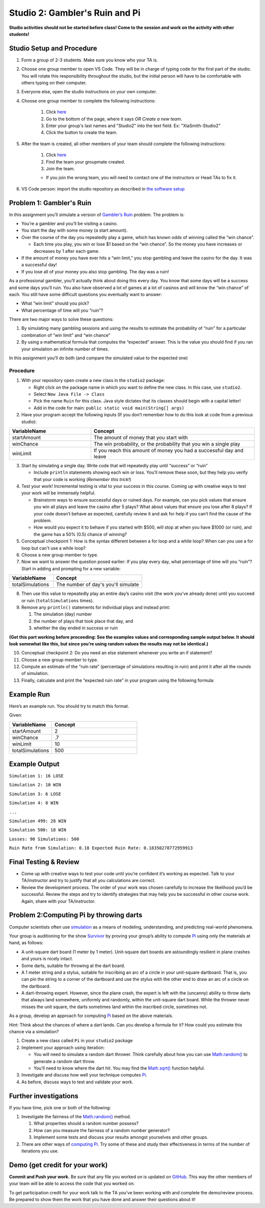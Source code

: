 ===============================
Studio 2: Gambler's Ruin and Pi
===============================

**Studio activities should not be started before class! Come to the session and work on the activity with other students!**

Studio Setup and Procedure
==========================

1. Form a group of 2-3 students. Make sure you know who your TA is.
2. Choose one group member to open VS Code. They will be in charge of typing code for the first part of the studio. You will rotate this responsibility throughout the studio, but the initial person will have to be comfortable with others typing on their computer.
3. Everyone else, open the studio instructions on your own computer.
4. Choose one group member to complete the following instructions:

	1. Click `here <https://classroom.github.com/a/M_MiWHxw>`_
	2. Go to the bottom of the page, where it says `OR Create a new team`.
	3. Enter your group's last names and "Studio2" into the text field. Ex: "XiaSmith-Studio2"
	4. Click the button to create the team.
5. After the team is created, all other members of your team should complete the following instructions:

	1. Click `here <https://classroom.github.com/a/M_MiWHxw>`_
	2. Find the team your groupmate created.
	3. Join the team. 
	
	* If you join the wrong team, you will need to contact one of the instructors or Head TAs to fix it.
6. VS Code person: import the studio repository as described in `the software setup <setup.html>`_

Problem 1: Gambler's Ruin
=========================

In this assignment you’ll simulate a version of `Gambler’s Ruin <https://en.wikipedia.org/wiki/Gambler%27s_ruin>`_ problem. The problem is:

* You’re a gambler and you’ll be visiting a casino.

* You start the day with some money (a start amount).

* Over the course of the day you repeatedly play a game, which has known odds of winning called the “win chance”.

  * Each time you play, you win or lose $1 based on the “win chance”. So the money you have increases or decreases by 1 after each game.

* If the amount of money you have ever hits a “win limit,” you stop gambling and leave the casino for the day. It was a successful day!

* If you lose all of your money you also stop gambling. The day was a ruin!

As a professional gambler, you’ll actually think about doing this every day. You know that some days will be a success and some days you’ll ruin. You also have observed a lot of games at a lot of casinos and will know the “win chance” of each. You still have some difficult questions you eventually want to answer:

* What “win limit” should you pick?

* What percentage of time will you “ruin”?

There are two major ways to solve these questions:

1. By simulating many gambling sessions and using the results to estimate the probability of “ruin” for a particular combination of “win limit” and “win chance”

2. By using a mathematical formula that computes the “expected” answer. This is the value you should find if you ran your simulation an infinite number of times.

In this assignment you’ll do both (and compare the simulated value to the expected one)

Procedure
---------

1. With your repository open create a new class in the ``studio2`` package:

   * Right click on the package name in which you want to define the new class. In this case, use ``studio2``.

   * Select ``New Java File -> Class``

   * Pick the name ``Ruin`` for this class. Java style dictates that its classes should begin with a capital letter!

   * Add in the code for main: ``public static void main(String[] args)`` 

2. Have your program accept the following inputs (If you don’t remember how to do this look at code from a previous studio):

.. csv-table:: 
   :header: "VariableName", "Concept"
   :widths: 20, 40

   "startAmount", "The amount of money that you start with"
   "winChance", "The win probability, or the probability that you win a single play"
   "winLimit", "If you reach this amount of money you had a successful day and leave"


3. Start by simulating a single day. Write code that will repeatedly play until “success” or “ruin”

   * Include ``println`` statements showing each win or loss. You’ll remove these soon, but they help you verify that your code is working (*Remember this trick!*)

4. Test your work! Incremental testing is vital to your success in this course. Coming up with creative ways to test your work will be immensely helpful.

   *  Brainstorm ways to ensure successful days or ruined days. For example, can you pick values that ensure you win all plays and leave the casino after 5 plays? What about values that ensure you lose after 8 plays? If your code doesn’t behave as expected, carefully review it and ask for help if you can’t find the cause of the problem.

   * How would you expect it to behave if you started with $500, will stop at when you have $1000 (or ruin), and the game has a 50% (0.5) chance of winning?

5. Conceptual checkpoint 1: How is the syntax different between a for loop and a while loop? When can you use a for loop but can't use a while loop?

6. Choose a new group member to type.

7. Now we want to answer the question posed earlier: If you play every day, what percentage of time will you “ruin”? Start in adding and prompting for a new variable:


.. csv-table:: 
   :header: "VariableName", "Concept"
   :widths: 20, 40

   "totalSimulations", "The number of day's you'll simulate"

8. Then use this value to repeatedly play an entire day’s casino visit (the work you’ve already done) until you succeed or ruin (``totalSimulations`` times).

9. Remove any ``println()`` statements for individual plays and instead print:

   1. The simulation (day) number

   2. the number of plays that took place that day, and

   3. whether the day ended in success or ruin

**(Get this part working before proceeding: See the examples values and corresponding sample output below. It should look somewhat like this, but since you’re using random values the results may not be identical.)**

10. Conceptual checkpoint 2: Do you need an else statement whenever you write an if statement?

11. Choose a new group member to type.

12. Compute an estimate of the “ruin rate” (percentage of simulations resulting in ruin) and print it after all the rounds of simulation.

13. Finally, calculate and print the “expected ruin rate” in your program using the following formula:

.. image:: MathChart.png

Example Run
=====================

Here’s an example run. You should try to match this format. 

Given:

.. csv-table:: 
   :header: "VariableName", "Concept"
   :widths: 20, 40

   "startAmount", "2"
   "winChance", ".7"
   "winLimit", "10"
   "totalSimulations", "500"

Example Output
=====================

``Simulation 1: 16 LOSE``

``Simulation 2: 10 WIN``

``Simulation 3: 6 LOSE``

``Simulation 4: 8 WIN``

``...``

``Simulation 499: 28 WIN``

``Simulation 500: 18 WIN``

``Losses: 90 Simulations: 500``

``Ruin Rate from Simulation: 0.18 Expected Ruin Rate: 0.18350278772959913``

Final Testing & Review
======================

* Come up with creative ways to test your code until you’re confident it’s working as expected. Talk to your TA/instructor and try to justify that all you calculations are correct.

* Review the development process. The order of your work was chosen carefully to increase the likelihood you’d be successful. Review the steps and try to identify strategies that may help you be successful in other course work. Again, share with your TA/instructor.



Problem 2:Computing Pi by throwing darts
========================================

Computer scientists often use `simulation <http://en.wikipedia.org/wiki/Simulation>`_ as a means of modeling, understanding, and predicting real-world phenomena.

Your group is auditioning for the show `Survivor <http://en.wikipedia.org/wiki/Survivor_%28TV_series%29>`_ by proving your group’s ability to compute `Pi <http://en.wikipedia.org/wiki/Pi>`_ using only the materials at hand, as follows:

* A unit-square dart board (1 meter by 1 meter). Unit-square dart boards are astoundingly resilient in plane crashes and yours is nicely intact.

* Some darts, suitable for throwing at the dart board.

* A 1 meter string and a stylus, suitable for inscribing an arc of a circle in your unit-square dartboard. That is, you can pin the string to a corner of the dartboard and use the stylus with the other end to draw an arc of a circle on the dartboard.

* A dart-throwing expert. However, since the plane crash, the expert is left with the (uncanny) ability to throw darts that always land somewhere, uniformly and randomly, within the unit-square dart board. While the thrower never misses the unit square, the darts sometimes land within the inscribed circle, sometimes not.

As a group, develop an approach for computing `Pi <http://en.wikipedia.org/wiki/Pi>`_ based on the above materials.

Hint: Think about the chances of where a dart lands. Can you develop a formula for it? How could you estimate this chance via a simulation?

1. Create a new class called ``Pi`` in your ``studio2`` package

2. Implement your approach using iteration:

   * You will need to simulate a random dart thrower. Think carefully about how you can use `Math.random() <https://docs.oracle.com/en/java/javase/13/docs/api/java.base/java/lang/Math.html#random()>`_ to generate a random dart throw.

   * You’ll need to know where the dart hit. You may find the  `Math.sqrt() <https://docs.oracle.com/en/java/javase/13/docs/api/java.base/java/lang/Math.html#sqrt(double)>`_ function helpful.

3. Investigate and discuss how well your technique computes `Pi`_.

4. As before, discuss ways to test and validate your work.


Further investigations
======================

If you have time, pick one or both of the following:

1. Investigate the fairness of the `Math.random() <https://docs.oracle.com/en/java/javase/13/docs/api/java.base/java/lang/Math.html#random()>`_ method.

   1. What properties should a random number possess?

   2. How can you measure the fairness of a random number generator?

   3. Implement some tests and discuss your results amongst yourselves and other groups.

2. There are other ways of `computing Pi <http://en.wikipedia.org/wiki/Pi>`_. Try some of these and study their effectiveness in terms of the number of iterations you use.

Demo (get credit for your work)
===============================

**Commit and Push your work.** Be sure that any file you worked on is updated on `GitHub <https://github.com/>`_. This way the other members of your team will be able to access the code that you worked on.

To get participation credit for your work talk to the TA you’ve been working with and complete the demo/review process. Be prepared to show them the work that you have done and answer their questions about it!
